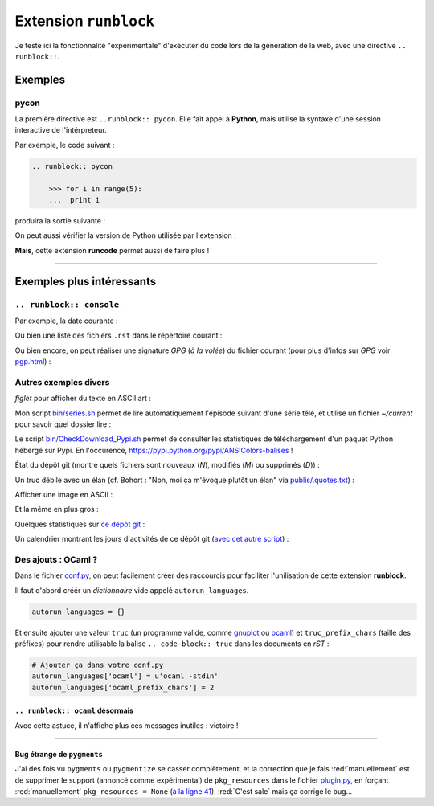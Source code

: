 ########################
 Extension ``runblock``
########################

.. todo:: Translate this page to English!

Je teste ici la fonctionnalité "expérimentale" d'exécuter du code lors de la
génération de la web, avec une directive ``.. runblock::``.

Exemples
--------
pycon
~~~~~
La première directive est ``..runblock:: pycon``.
Elle fait appel à **Python**, mais utilise la syntaxe d'une session
interactive de l'intérpreteur.

Par exemple, le code suivant :

.. code-block:: rst

   .. runblock:: pycon

       >>> for i in range(5):
       ...  print i


produira la sortie suivante :

.. runblock:: pycon

    >>> for i in range(5):
    ...  print i


On peut aussi vérifier la version de Python utilisée par l'extension :

.. runblock:: pycon

    >>> import sys
    >>> print(sys.version)


**Mais**, cette extension **runcode** permet aussi de faire plus !

------------------------------------------------------------------------------

Exemples plus intéressants
--------------------------
``.. runblock:: console``
~~~~~~~~~~~~~~~~~~~~~~~~~
Par exemple, la date courante :

.. runblock:: console

    $ LANG=en ; echo "Date: `date`. Folder: `pwd`."

Ou bien une liste des fichiers ``.rst`` dans le répertoire courant :

.. runblock:: console

    $ LANG=en ls -larth ./{,.}*.rst

Ou bien encore, on peut réaliser une signature *GPG* (*à la volée*) du fichier courant (pour plus d'infos sur *GPG* voir `<pgp.html>`_) :

.. runblock:: console

    $ LANG=en gpg --quiet -o - --armor --detach-sign runblock.rst

Autres exemples divers
~~~~~~~~~~~~~~~~~~~~~~

*figlet* pour afficher du texte en ASCII art :

.. runblock:: console

    $ LANG=en figlet "C'est  joli  non  ?"


Mon script `<bin/series.sh>`_ permet de lire automatiquement l'épisode suivant
d'une série télé, et utilise un fichier *~/current* pour savoir quel dossier lire :

.. runblock:: console

    $ LANG=en echo -e "En ce moment, je regarde la serie $(basename "$(cat /home/lilian/current | tr _ ' ' | recode utf8..tex | iconv -c -s -t ascii)") :)"


Le script `<bin/CheckDownload_Pypi.sh>`_ permet de consulter les statistiques de téléchargement
d'un paquet Python hébergé sur Pypi. En l'occurence, https://pypi.python.org/pypi/ANSIColors-balises !

.. runblock:: console

    $ LANG=en echo -e "For the package ANSIColors-balises (hosted on https://pypi.python.org/pypi/ANSIColors-balises) :"
    $ ~/bin/CheckDownload_Pypi.sh | tail -n3


État du dépôt git (montre quels fichiers sont nouveaux (*N*), modifiés (*M*) ou supprimés (*D*)) :

.. runblock:: console

    $ LANG=en git status --porcelain | recode utf8..tex | iconv -c -s -t ascii


Un truc débile avec un élan (cf. Bohort : "Non, moi ça m'évoque plutôt un élan" via `<publis/.quotes.txt>`_) :

.. runblock:: console

    $ cowthink -W 160 -f /usr/share/cowsay/cows/moose.cow "Et vous trouvez ca drole ?"


Afficher une image en ASCII :

.. runblock:: console

    $ convert ~/.link.ico jpg:- | jp2a -b - --size=31x20 | recode utf8..tex | iconv -c -s -t ascii


Et la même en plus gros :

.. runblock:: console

    $ convert ~/.link.ico jpg:- | jp2a -b - --size=62x30 | recode utf8..tex | iconv -c -s -t ascii


Quelques statistiques sur `ce dépôt git <https://bitbucket.org/lbesson/web-sphinx/>`_ :

.. runblock:: console
   
   $ echo "Number of commits per author (on this git repository) :"
   $ git --no-pager shortlog -sn --all | iconv -c -s -t ascii


Un calendrier montrant les jours d'activités de ce dépôt git (`avec cet autre script <https://bitbucket.org/lbesson/bin/src/master/git-cal>`_) :

.. runblock:: console
   
   $ git-cal --ascii | iconv -c -s -t ascii


Des ajouts : OCaml ?
~~~~~~~~~~~~~~~~~~~~
Dans le fichier `conf.py <https://bitbucket.org/lbesson/web-sphinx/src/master/conf.py#conf.py-96>`_,
on peut facilement créer des raccourcis pour faciliter l'unilisation de cette extension **runblock**.

Il faut d'abord créér un *dictionnaire* vide appelé ``autorun_languages``.

.. code-block:: python

   autorun_languages = {}

Et ensuite ajouter une valeur ``truc`` (un programme valide, comme `gnuplot <gnuplot.html>`_ ou `ocaml <ocaml.html>`_)
et ``truc_prefix_chars`` (taille des préfixes)
pour rendre utilisable la balise ``.. code-block:: truc`` dans les documents en *rST* :

.. code-block:: python

   # Ajouter ça dans votre conf.py
   autorun_languages['ocaml'] = u'ocaml -stdin'
   autorun_languages['ocaml_prefix_chars'] = 2

``.. runblock:: ocaml`` désormais
^^^^^^^^^^^^^^^^^^^^^^^^^^^^^^^^^
Avec cette astuce, il n'affiche plus ces messages inutiles : victoire !

.. runblock:: ocaml

   # let rec f = function 0 -> 1 | n -> n *(f (n-1)) in
   # print_int (f 11);;
   # Printf.printf "\n        OCaml version %s\n" Sys.ocaml_version;;

------------------------------------------------------------------------------

Bug étrange de ``pygments``
^^^^^^^^^^^^^^^^^^^^^^^^^^^
J'ai des fois vu ``pygments`` ou ``pygmentize`` se casser complètement, et la correction que je fais :red:`manuellement` est de supprimer
le support (annoncé comme expérimental) de ``pkg_resources``
dans le fichier `plugin.py <https://bitbucket.org/birkenfeld/pygments-main/src/default/pygments/plugin.py#plugin.py-41>`_,
en forçant :red:`manuellement` ``pkg_resources = None``
(`à la ligne 41 <https://bitbucket.org/birkenfeld/pygments-main/src/default/pygments/plugin.py#plugin.py-41>`_).
:red:`C'est sale` mais ça corrige le bug...

.. (c) Lilian Besson, 2011-2016, https://bitbucket.org/lbesson/web-sphinx/
